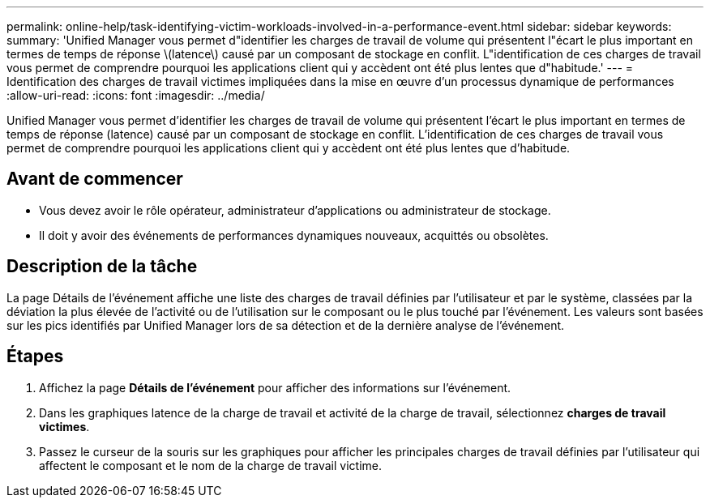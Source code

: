 ---
permalink: online-help/task-identifying-victim-workloads-involved-in-a-performance-event.html 
sidebar: sidebar 
keywords:  
summary: 'Unified Manager vous permet d"identifier les charges de travail de volume qui présentent l"écart le plus important en termes de temps de réponse \(latence\) causé par un composant de stockage en conflit. L"identification de ces charges de travail vous permet de comprendre pourquoi les applications client qui y accèdent ont été plus lentes que d"habitude.' 
---
= Identification des charges de travail victimes impliquées dans la mise en œuvre d'un processus dynamique de performances
:allow-uri-read: 
:icons: font
:imagesdir: ../media/


[role="lead"]
Unified Manager vous permet d'identifier les charges de travail de volume qui présentent l'écart le plus important en termes de temps de réponse (latence) causé par un composant de stockage en conflit. L'identification de ces charges de travail vous permet de comprendre pourquoi les applications client qui y accèdent ont été plus lentes que d'habitude.



== Avant de commencer

* Vous devez avoir le rôle opérateur, administrateur d'applications ou administrateur de stockage.
* Il doit y avoir des événements de performances dynamiques nouveaux, acquittés ou obsolètes.




== Description de la tâche

La page Détails de l'événement affiche une liste des charges de travail définies par l'utilisateur et par le système, classées par la déviation la plus élevée de l'activité ou de l'utilisation sur le composant ou le plus touché par l'événement. Les valeurs sont basées sur les pics identifiés par Unified Manager lors de sa détection et de la dernière analyse de l'événement.



== Étapes

. Affichez la page *Détails de l'événement* pour afficher des informations sur l'événement.
. Dans les graphiques latence de la charge de travail et activité de la charge de travail, sélectionnez *charges de travail victimes*.
. Passez le curseur de la souris sur les graphiques pour afficher les principales charges de travail définies par l'utilisateur qui affectent le composant et le nom de la charge de travail victime.

